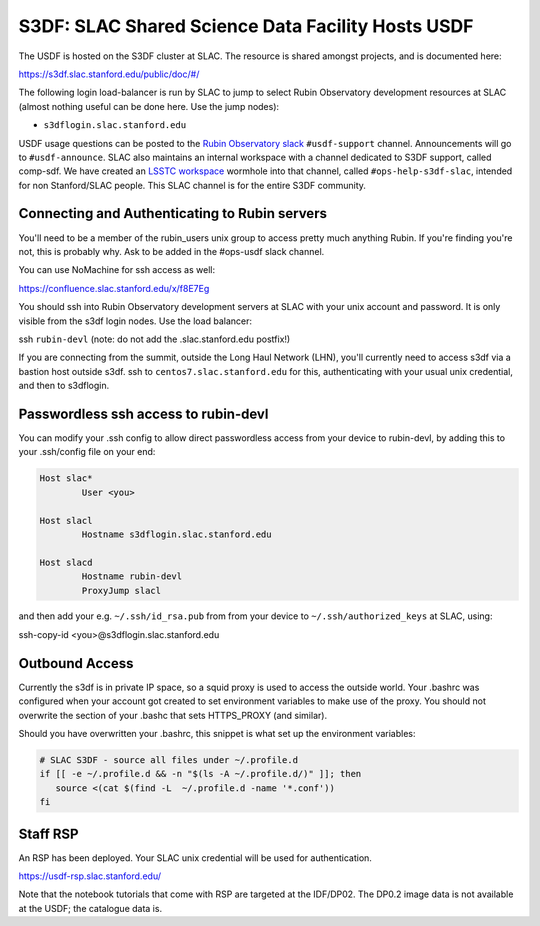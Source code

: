 ##################################################
S3DF: SLAC Shared Science Data Facility Hosts USDF
##################################################

The USDF is hosted on the S3DF cluster at SLAC. The resource is shared amongst projects, and is documented here:

https://s3df.slac.stanford.edu/public/doc/#/

The following login load-balancer is run by SLAC to jump to select Rubin Observatory development resources at SLAC (almost nothing useful can be done here. Use the jump nodes):

- ``s3dflogin.slac.stanford.edu``

USDF usage questions can be posted to the `Rubin Observatory slack <https://rubin-obs.slack.com>`__ ``#usdf-support`` channel. Announcements will go to ``#usdf-announce``. SLAC also maintains an internal workspace with a channel dedicated to S3DF support, called comp-sdf. We have created an `LSSTC workspace <https://lsstc.slack.com>`__ wormhole into that channel, called ``#ops-help-s3df-slac``, intended for non Stanford/SLAC people. This SLAC channel is for the entire S3DF community.

Connecting and Authenticating to Rubin servers
==============================================

You'll need to be a member of the rubin_users unix group to access pretty much anything Rubin. If you're finding you're not, this is probably why. Ask to be added in the #ops-usdf slack channel.

You can use NoMachine for ssh access as well:

https://confluence.slac.stanford.edu/x/f8E7Eg

You should ssh into Rubin Observatory development servers at SLAC with your unix account and password. It is only visible from the s3df login nodes. Use the load balancer:

ssh ``rubin-devl`` (note: do not add the .slac.stanford.edu postfix!)

If you are connecting from the summit, outside the Long Haul Network (LHN), you'll currently need to access s3df via a bastion host outside s3df. ssh to ``centos7.slac.stanford.edu`` for this, authenticating with your usual unix credential, and then to s3dflogin.

Passwordless ssh access to rubin-devl
=====================================

You can modify your .ssh config to allow direct passwordless access from your device to rubin-devl, by adding this to your .ssh/config file on your end:

.. code-block:: text

   Host slac*
           User <you>

   Host slacl
           Hostname s3dflogin.slac.stanford.edu

   Host slacd
           Hostname rubin-devl
           ProxyJump slacl

and then add your e.g. ``~/.ssh/id_rsa.pub`` from from your device to ``~/.ssh/authorized_keys`` at SLAC, using:

ssh-copy-id <you>@s3dflogin.slac.stanford.edu

Outbound Access
===============

Currently the s3df is in private IP space, so a squid proxy is used to access the outside world. Your .bashrc was configured when your account got created to set environment variables to make use of the proxy. You should not overwrite the section of your .bashc that sets HTTPS_PROXY (and similar).

Should you have overwritten your .bashrc, this snippet is what set up the environment variables:

.. code-block:: text

   # SLAC S3DF - source all files under ~/.profile.d
   if [[ -e ~/.profile.d && -n "$(ls -A ~/.profile.d/)" ]]; then
      source <(cat $(find -L  ~/.profile.d -name '*.conf'))
   fi

Staff RSP
=========

An RSP has been deployed. Your SLAC unix credential will be used for authentication.

https://usdf-rsp.slac.stanford.edu/

Note that the notebook tutorials that come with RSP are targeted at the IDF/DP02. The DP0.2 image data is not available at the USDF; the catalogue data is.
